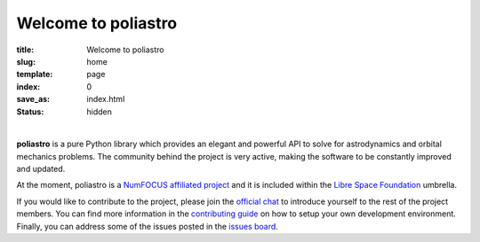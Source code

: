 Welcome to poliastro
====================

:title: Welcome to poliastro
:slug: home
:template: page
:index: 0
:save_as: index.html
:status: hidden

.. image:: {static}/images/logo_text.png
   :alt: poliastro logo

|

**poliastro** is a pure Python library which provides an elegant and powerful API to
solve for astrodynamics and orbital mechanics problems. The community behind the
project is very active, making the software to be constantly improved and
updated.

At the moment, poliastro is a `NumFOCUS affiliated project
<https://numfocus.org/sponsored-projects/affiliated-projects>`_ and it is
included within the `Libre Space Foundation <https://libre.space/>`_ umbrella.

If you would like to contribute to the project, please join the `official chat
<http://chat.poliastro.space/>`_ to introduce yourself to the rest of the
project members. You can find more information in the `contributing guide
<https://docs.poliastro.space/en/latest/contributing.html>`_ on how to setup
your own development environment. Finally, you can address some of the issues
posted in the `issues board <https://github.com/poliastro/poliastro/issues>`_.

